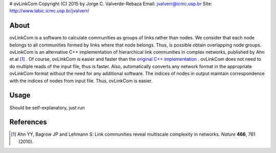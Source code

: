 # ovLinkCom
Copyright (C) 2015 by Jorge C. Valverde-Rebaza
Email: jvalverr@icmc.usp.br
Site: http://www.labic.icmc.usp.br/jvalverr/

About
=====

ovLinkCom is a software to calculate communities as groups of links rather than nodes. We consider that each node belongs to all communities formed by links where that node belongs. Thus, is possible obtain overlapping node groups. ovLinkCom is an alternative C++ implementation of hierarchical link communities in complex networks, published by Ahn et al [1]_ . Of course, ovLinkCom is easier and faster than the `original C++ implementation`_ . ovLinkCom does not need to do multiple reads of the input file, thus is faster. Also, automatically converts any network format in the appropriate ovLinkCom format without the need for any additional software. The indices of nodes in output maintain correspondence with the indices of nodes from input file. Thus, ovLinkCom is easier.


.. _original C++ implementation: https://github.com/bagrow/linkcomm/tree/master/cpp

Usage
=====

Should be self-explanatory, just run


References
==========

.. [1] Ahn YY, Bagrow JP and Lehmann S: Link communities reveal multiscale complexity in networks. *Nature* **466**, 761 (2010).
